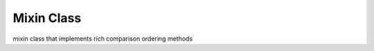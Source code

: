 Mixin Class
===========

.. module:: hymn.mixins

.. class:: Ord

   mixin class that implements rich comparison ordering methods
